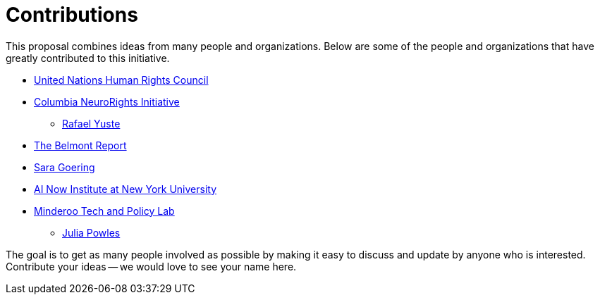= Contributions

This proposal combines ideas from many people and organizations. Below are some of the people and organizations that have greatly contributed to this initiative. 


* https://www.ohchr.org/en/hrbodies/hrc/pages/home.aspx[United Nations Human Rights Council]
* https://nri.ntc.columbia.edu[Columbia NeuroRights Initiative]
** https://nri.ntc.columbia.edu/people/professor-rafael-yuste[Rafael Yuste]
* https://www.hhs.gov/ohrp/regulations-and-policy/belmont-report/read-the-belmont-report/index.html[The Belmont Report]
* https://phil.washington.edu/people/sara-goering[Sara Goering]
* https://ainowinstitute.org/[AI Now Institute at New York University]
* https://www.uwa.edu.au/schools/research/Minderoo-Tech-and-Policy-Lab[Minderoo Tech and Policy Lab]
** https://research-repository.uwa.edu.au/en/persons/julia-powles[Julia Powles]


The goal is to get as many people involved as possible by making it easy to discuss and update by anyone who is interested. Contribute your ideas -- we would love to see your name here.

